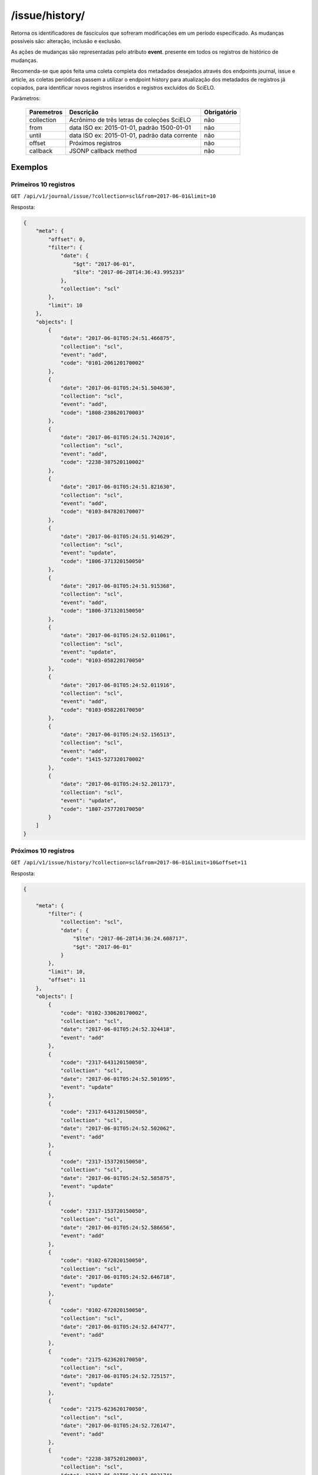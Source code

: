 ===============
/issue/history/
===============

Retorna os identificadores de fascículos que sofreram modificações em um período especificado. As mudanças possíveis são: alteração, inclusão e exclusão.

As ações de mudanças são representadas pelo atributo **event**. presente em todos os registros de histórico de mudanças.

Recomenda-se que após feita uma coleta completa dos metadados desejados através dos endpoints journal, issue e article, as coletas periódicas passem a utilizar o endpoint history para atualização dos metadados de registros já copiados, para identificar novos registros inseridos e registros excluídos do SciELO.

Parâmetros:

    +------------+-----------------------------------------------------+-------------+
    | Paremetros | Descrição                                           | Obrigatório |
    +============+=====================================================+=============+
    | collection | Acrônimo de três letras de coleções SciELO          | não         |
    +------------+-----------------------------------------------------+-------------+
    | from       | data ISO ex: 2015-01-01, padrão 1500-01-01          | não         |
    +------------+-----------------------------------------------------+-------------+
    | until      | data ISO ex: 2015-01-01, padrão data corrente       | não         |
    +------------+-----------------------------------------------------+-------------+
    | offset     | Próximos registros                                  | não         |
    +------------+-----------------------------------------------------+-------------+
    | callback   | JSONP callback method                               | não         |
    +------------+-----------------------------------------------------+-------------+

--------
Exemplos
--------

Primeiros 10 registros
======================

``GET /api/v1/journal/issue/?collection=scl&from=2017-06-01&limit=10``

Resposta:

.. code-block:: json

    {
        "meta": {
            "offset": 0,
            "filter": {
                "date": {
                    "$gt": "2017-06-01",
                    "$lte": "2017-06-28T14:36:43.995233"
                },
                "collection": "scl"
            },
            "limit": 10
        },
        "objects": [
            {
                "date": "2017-06-01T05:24:51.466875",
                "collection": "scl",
                "event": "add",
                "code": "0101-206120170002"
            },
            {
                "date": "2017-06-01T05:24:51.504630",
                "collection": "scl",
                "event": "add",
                "code": "1808-238620170003"
            },
            {
                "date": "2017-06-01T05:24:51.742016",
                "collection": "scl",
                "event": "add",
                "code": "2238-387520110002"
            },
            {
                "date": "2017-06-01T05:24:51.821630",
                "collection": "scl",
                "event": "add",
                "code": "0103-847820170007"
            },
            {
                "date": "2017-06-01T05:24:51.914629",
                "collection": "scl",
                "event": "update",
                "code": "1806-371320150050"
            },
            {
                "date": "2017-06-01T05:24:51.915368",
                "collection": "scl",
                "event": "add",
                "code": "1806-371320150050"
            },
            {
                "date": "2017-06-01T05:24:52.011061",
                "collection": "scl",
                "event": "update",
                "code": "0103-058220170050"
            },
            {
                "date": "2017-06-01T05:24:52.011916",
                "collection": "scl",
                "event": "add",
                "code": "0103-058220170050"
            },
            {
                "date": "2017-06-01T05:24:52.156513",
                "collection": "scl",
                "event": "add",
                "code": "1415-527320170002"
            },
            {
                "date": "2017-06-01T05:24:52.201173",
                "collection": "scl",
                "event": "update",
                "code": "1807-257720170050"
            }
        ]
    }

Próximos 10 registros
=====================

``GET /api/v1/issue/history/?collection=scl&from=2017-06-01&limit=10&offset=11``

Resposta:

.. code-block:: json

    {

        "meta": {
            "filter": {
                "collection": "scl",
                "date": {
                    "$lte": "2017-06-28T14:36:24.608717",
                    "$gt": "2017-06-01"
                }
            },
            "limit": 10,
            "offset": 11
        },
        "objects": [
            {
                "code": "0102-330620170002",
                "collection": "scl",
                "date": "2017-06-01T05:24:52.324418",
                "event": "add"
            },
            {
                "code": "2317-643120150050",
                "collection": "scl",
                "date": "2017-06-01T05:24:52.501095",
                "event": "update"
            },
            {
                "code": "2317-643120150050",
                "collection": "scl",
                "date": "2017-06-01T05:24:52.502062",
                "event": "add"
            },
            {
                "code": "2317-153720150050",
                "collection": "scl",
                "date": "2017-06-01T05:24:52.585875",
                "event": "update"
            },
            {
                "code": "2317-153720150050",
                "collection": "scl",
                "date": "2017-06-01T05:24:52.586656",
                "event": "add"
            },
            {
                "code": "0102-672020150050",
                "collection": "scl",
                "date": "2017-06-01T05:24:52.646718",
                "event": "update"
            },
            {
                "code": "0102-672020150050",
                "collection": "scl",
                "date": "2017-06-01T05:24:52.647477",
                "event": "add"
            },
            {
                "code": "2175-623620170050",
                "collection": "scl",
                "date": "2017-06-01T05:24:52.725157",
                "event": "update"
            },
            {
                "code": "2175-623620170050",
                "collection": "scl",
                "date": "2017-06-01T05:24:52.726147",
                "event": "add"
            },
            {
                "code": "2238-387520120003",
                "collection": "scl",
                "date": "2017-06-01T05:24:52.803174",
                "event": "add"
            }
        ]

    }